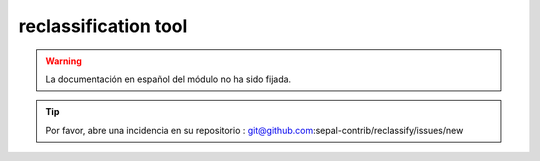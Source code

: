 reclassification tool
=====================

.. warning::

    La documentación en español del módulo no ha sido fijada.

.. tip::

    Por favor, abre una incidencia en su repositorio : git@github.com:sepal-contrib/reclassify/issues/new